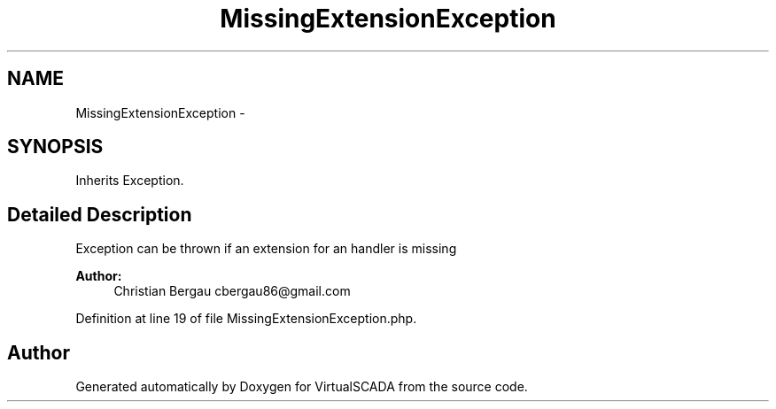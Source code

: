 .TH "MissingExtensionException" 3 "Tue Apr 14 2015" "Version 1.0" "VirtualSCADA" \" -*- nroff -*-
.ad l
.nh
.SH NAME
MissingExtensionException \- 
.SH SYNOPSIS
.br
.PP
.PP
Inherits Exception\&.
.SH "Detailed Description"
.PP 
Exception can be thrown if an extension for an handler is missing
.PP
\fBAuthor:\fP
.RS 4
Christian Bergau cbergau86@gmail.com 
.RE
.PP

.PP
Definition at line 19 of file MissingExtensionException\&.php\&.

.SH "Author"
.PP 
Generated automatically by Doxygen for VirtualSCADA from the source code\&.
